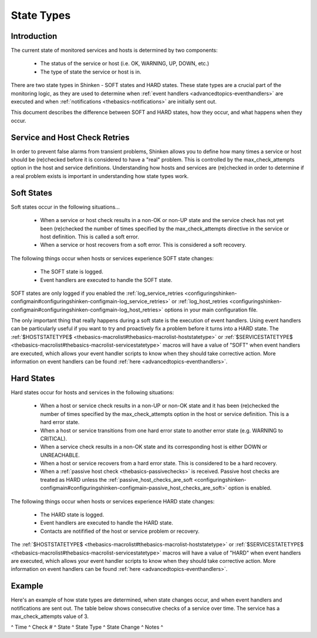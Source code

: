 .. _thebasics-statetypes:




=============
 State Types 
=============



Introduction 
=============


The current state of monitored services and hosts is determined by two components:

  * The status of the service or host (i.e. OK, WARNING, UP, DOWN, etc.)
  * The type of state the service or host is in.

There are two state types in Shinken - SOFT states and HARD states. These state types are a crucial part of the monitoring logic, as they are used to determine when :ref:`event handlers <advancedtopics-eventhandlers>` are executed and when :ref:`notifications <thebasics-notifications>` are initially sent out.

This document describes the difference between SOFT and HARD states, how they occur, and what happens when they occur.



Service and Host Check Retries 
===============================


In order to prevent false alarms from transient problems, Shinken allows you to define how many times a service or host should be (re)checked before it is considered to have a "real" problem. This is controlled by the max_check_attempts option in the host and service definitions. Understanding how hosts and services are (re)checked in order to determine if a real problem exists is important in understanding how state types work.



Soft States 
============


Soft states occur in the following situations...

  * When a service or host check results in a non-OK or non-UP state and the service check has not yet been (re)checked the number of times specified by the max_check_attempts directive in the service or host definition. This is called a soft error.
  * When a service or host recovers from a soft error. This is considered a soft recovery.

The following things occur when hosts or services experience SOFT state changes:

  * The SOFT state is logged.
  * Event handlers are executed to handle the SOFT state.

SOFT states are only logged if you enabled the :ref:`log_service_retries <configuringshinken-configmain#configuringshinken-configmain-log_service_retries>` or :ref:`log_host_retries <configuringshinken-configmain#configuringshinken-configmain-log_host_retries>` options in your main configuration file.

The only important thing that really happens during a soft state is the execution of event handlers. Using event handlers can be particularly useful if you want to try and proactively fix a problem before it turns into a HARD state. The :ref:`$HOSTSTATETYPE$ <thebasics-macrolist#thebasics-macrolist-hoststatetype>` or :ref:`$SERVICESTATETYPE$ <thebasics-macrolist#thebasics-macrolist-servicestatetype>` macros will have a value of "SOFT" when event handlers are executed, which allows your event handler scripts to know when they should take corrective action. More information on event handlers can be found :ref:`here <advancedtopics-eventhandlers>`.



Hard States 
============


Hard states occur for hosts and services in the following situations:

  * When a host or service check results in a non-UP or non-OK state and it has been (re)checked the number of times specified by the max_check_attempts option in the host or service definition. This is a hard error state.
  * When a host or service transitions from one hard error state to another error state (e.g. WARNING to CRITICAL).
  * When a service check results in a non-OK state and its corresponding host is either DOWN or UNREACHABLE.
  * When a host or service recovers from a hard error state. This is considered to be a hard recovery.
  * When a :ref:`passive host check <thebasics-passivechecks>` is received. Passive host checks are treated as HARD unless the :ref:`passive_host_checks_are_soft <configuringshinken-configmain#configuringshinken-configmain-passive_host_checks_are_soft>` option is enabled.

The following things occur when hosts or services experience HARD state changes:

  * The HARD state is logged.
  * Event handlers are executed to handle the HARD state.
  * Contacts are notifified of the host or service problem or recovery.

The :ref:`$HOSTSTATETYPE$ <thebasics-macrolist#thebasics-macrolist-hoststatetype>` or :ref:`$SERVICESTATETYPE$ <thebasics-macrolist#thebasics-macrolist-servicestatetype>` macros will have a value of "HARD" when event handlers are executed, which allows your event handler scripts to know when they should take corrective action. More information on event handlers can be found :ref:`here <advancedtopics-eventhandlers>`.



Example 
========


Here's an example of how state types are determined, when state changes occur, and when event handlers and notifications are sent out. The table below shows consecutive checks of a service over time. The service has a max_check_attempts value of 3.

^ Time ^ Check # ^ State ^ State Type ^ State Change ^ Notes ^

